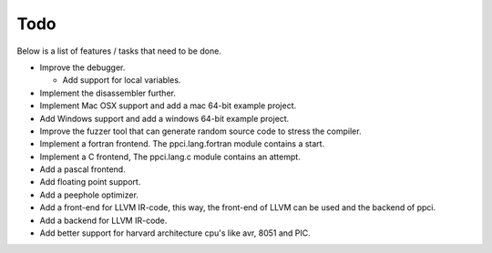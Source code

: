 
Todo
====

Below is a list of features / tasks that need to be done.

- Improve the debugger.

  - Add support for local variables.

- Implement the disassembler further.

- Implement Mac OSX support and add a mac 64-bit example project.

- Add Windows support and add a windows 64-bit example project.

- Improve the fuzzer tool that can generate random source code to stress
  the compiler.

- Implement a fortran frontend. The ppci.lang.fortran module contains a start.

- Implement a C frontend, The ppci.lang.c module contains an attempt.

- Add a pascal frontend.

- Add floating point support.

- Add a peephole optimizer.

- Add a front-end for LLVM IR-code, this way, the front-end of LLVM can be
  used and the backend of ppci.

- Add a backend for LLVM IR-code.

- Add better support for harvard architecture cpu's like avr, 8051 and PIC.
